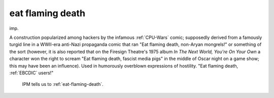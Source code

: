 .. _eat-flaming-death:

============================================================
eat flaming death
============================================================

imp\.

A construction popularized among hackers by the infamous :ref:`CPU-Wars` comic; supposedly derived from a famously turgid line in a WWII-era anti-Nazi propaganda comic that ran "Eat flaming death, non-Aryan mongrels!"
or something of the sort (however, it is also reported that on the Firesign Theatre's 1975 album *In The Next World, You're On Your Own* a character won the right to scream "Eat flaming death, fascist media pigs" in the middle of Oscar night on a game show; this may have been an influence).
Used in humorously overblown expressions of hostility.
"Eat flaming death, :ref:`EBCDIC` users!"

.. figure:: /graphics/eat-flaming-death.png
   
   IPM tells us to  :ref:`eat-flaming-death`\.
   

